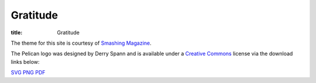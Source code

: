 Gratitude
=========

:title: Gratitude

The theme for this site is courtesy of `Smashing Magazine`_.

The Pelican logo was designed by Derry Spann and is available under a
`Creative Commons`_ license via the download links below:

|logo|

SVG_ PNG_ PDF_


.. _`Smashing Magazine`: http://coding.smashingmagazine.com/2009/08/04/designing-a-html-5-layout-from-scratch/
.. _`Creative Commons`: https://creativecommons.org/licenses/by/4.0/

.. |logo| image:: {static}/logo/pelican-logo-small.png
    :width: 100
    :height: 100
    :alt: Pelican Logo

.. _SVG: {static}/logo/pelican-logo.svg
.. _PNG: {static}/logo/pelican-logo.png
.. _PDF: {static}/logo/pelican-logo.pdf
